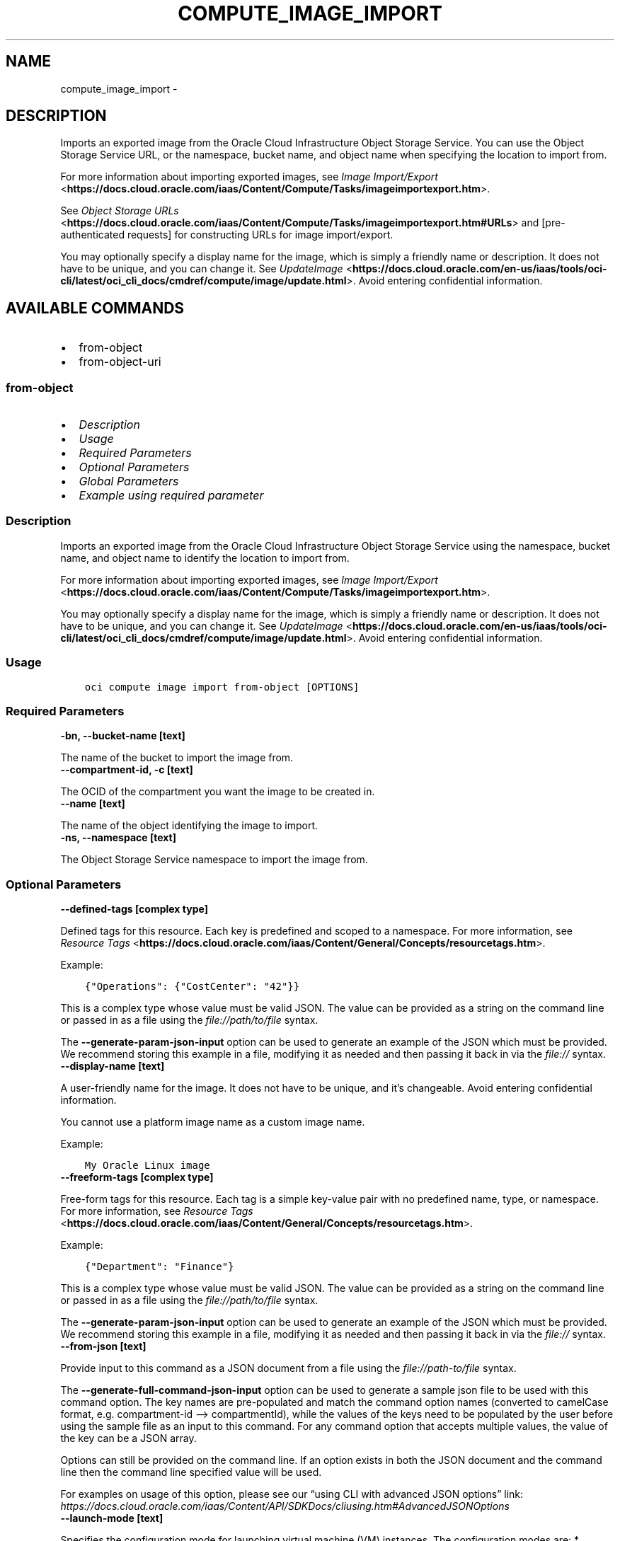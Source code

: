 .\" Man page generated from reStructuredText.
.
.TH "COMPUTE_IMAGE_IMPORT" "1" "Oct 10, 2024" "3.49.1" "OCI CLI Command Reference"
.SH NAME
compute_image_import \- 
.
.nr rst2man-indent-level 0
.
.de1 rstReportMargin
\\$1 \\n[an-margin]
level \\n[rst2man-indent-level]
level margin: \\n[rst2man-indent\\n[rst2man-indent-level]]
-
\\n[rst2man-indent0]
\\n[rst2man-indent1]
\\n[rst2man-indent2]
..
.de1 INDENT
.\" .rstReportMargin pre:
. RS \\$1
. nr rst2man-indent\\n[rst2man-indent-level] \\n[an-margin]
. nr rst2man-indent-level +1
.\" .rstReportMargin post:
..
.de UNINDENT
. RE
.\" indent \\n[an-margin]
.\" old: \\n[rst2man-indent\\n[rst2man-indent-level]]
.nr rst2man-indent-level -1
.\" new: \\n[rst2man-indent\\n[rst2man-indent-level]]
.in \\n[rst2man-indent\\n[rst2man-indent-level]]u
..
.SH DESCRIPTION
.sp
Imports an exported image from the Oracle Cloud Infrastructure Object Storage Service. You can use the
Object Storage Service URL, or the namespace, bucket name, and object name when specifying the location to import from.
.sp
For more information about importing exported images, see \fI\%Image Import/Export\fP <\fBhttps://docs.cloud.oracle.com/iaas/Content/Compute/Tasks/imageimportexport.htm\fP>\&.
.sp
See \fI\%Object Storage URLs\fP <\fBhttps://docs.cloud.oracle.com/iaas/Content/Compute/Tasks/imageimportexport.htm#URLs\fP> and [pre\-authenticated requests] for constructing URLs for image import/export.
.sp
You may optionally specify a display name for the image, which is simply a friendly name or description. It does not have to be unique, and you can change it. See \fI\%UpdateImage\fP <\fBhttps://docs.cloud.oracle.com/en-us/iaas/tools/oci-cli/latest/oci_cli_docs/cmdref/compute/image/update.html\fP>\&. Avoid entering
confidential information.
.SH AVAILABLE COMMANDS
.INDENT 0.0
.IP \(bu 2
from\-object
.IP \(bu 2
from\-object\-uri
.UNINDENT
.SS \fBfrom\-object\fP
.INDENT 0.0
.IP \(bu 2
\fI\%Description\fP
.IP \(bu 2
\fI\%Usage\fP
.IP \(bu 2
\fI\%Required Parameters\fP
.IP \(bu 2
\fI\%Optional Parameters\fP
.IP \(bu 2
\fI\%Global Parameters\fP
.IP \(bu 2
\fI\%Example using required parameter\fP
.UNINDENT
.SS Description
.sp
Imports an exported image from the Oracle Cloud Infrastructure Object Storage Service using the namespace, bucket name, and object name to identify the location to import from.
.sp
For more information about importing exported images, see \fI\%Image Import/Export\fP <\fBhttps://docs.cloud.oracle.com/iaas/Content/Compute/Tasks/imageimportexport.htm\fP>\&.
.sp
You may optionally specify a display name for the image, which is simply a friendly name or description. It does not have to be unique, and you can change it. See \fI\%UpdateImage\fP <\fBhttps://docs.cloud.oracle.com/en-us/iaas/tools/oci-cli/latest/oci_cli_docs/cmdref/compute/image/update.html\fP>\&.
Avoid entering confidential information.
.SS Usage
.INDENT 0.0
.INDENT 3.5
.sp
.nf
.ft C
oci compute image import from\-object [OPTIONS]
.ft P
.fi
.UNINDENT
.UNINDENT
.SS Required Parameters
.INDENT 0.0
.TP
.B \-bn, \-\-bucket\-name [text]
.UNINDENT
.sp
The name of the bucket to import the image from.
.INDENT 0.0
.TP
.B \-\-compartment\-id, \-c [text]
.UNINDENT
.sp
The OCID of the compartment you want the image to be created in.
.INDENT 0.0
.TP
.B \-\-name [text]
.UNINDENT
.sp
The name of the object identifying the image to import.
.INDENT 0.0
.TP
.B \-ns, \-\-namespace [text]
.UNINDENT
.sp
The Object Storage Service namespace to import the image from.
.SS Optional Parameters
.INDENT 0.0
.TP
.B \-\-defined\-tags [complex type]
.UNINDENT
.sp
Defined tags for this resource. Each key is predefined and scoped to a namespace. For more information, see \fI\%Resource Tags\fP <\fBhttps://docs.cloud.oracle.com/iaas/Content/General/Concepts/resourcetags.htm\fP>\&.
.sp
Example:
.INDENT 0.0
.INDENT 3.5
.sp
.nf
.ft C
{"Operations": {"CostCenter": "42"}}
.ft P
.fi
.UNINDENT
.UNINDENT
.sp
This is a complex type whose value must be valid JSON. The value can be provided as a string on the command line or passed in as a file using
the \fI\%file://path/to/file\fP syntax.
.sp
The \fB\-\-generate\-param\-json\-input\fP option can be used to generate an example of the JSON which must be provided. We recommend storing this example
in a file, modifying it as needed and then passing it back in via the \fI\%file://\fP syntax.
.INDENT 0.0
.TP
.B \-\-display\-name [text]
.UNINDENT
.sp
A user\-friendly name for the image. It does not have to be unique, and it’s changeable. Avoid entering confidential information.
.sp
You cannot use a platform image name as a custom image name.
.sp
Example:
.INDENT 0.0
.INDENT 3.5
.sp
.nf
.ft C
My Oracle Linux image
.ft P
.fi
.UNINDENT
.UNINDENT
.INDENT 0.0
.TP
.B \-\-freeform\-tags [complex type]
.UNINDENT
.sp
Free\-form tags for this resource. Each tag is a simple key\-value pair with no predefined name, type, or namespace. For more information, see \fI\%Resource Tags\fP <\fBhttps://docs.cloud.oracle.com/iaas/Content/General/Concepts/resourcetags.htm\fP>\&.
.sp
Example:
.INDENT 0.0
.INDENT 3.5
.sp
.nf
.ft C
{"Department": "Finance"}
.ft P
.fi
.UNINDENT
.UNINDENT
.sp
This is a complex type whose value must be valid JSON. The value can be provided as a string on the command line or passed in as a file using
the \fI\%file://path/to/file\fP syntax.
.sp
The \fB\-\-generate\-param\-json\-input\fP option can be used to generate an example of the JSON which must be provided. We recommend storing this example
in a file, modifying it as needed and then passing it back in via the \fI\%file://\fP syntax.
.INDENT 0.0
.TP
.B \-\-from\-json [text]
.UNINDENT
.sp
Provide input to this command as a JSON document from a file using the \fI\%file://path\-to/file\fP syntax.
.sp
The \fB\-\-generate\-full\-command\-json\-input\fP option can be used to generate a sample json file to be used with this command option. The key names are pre\-populated and match the command option names (converted to camelCase format, e.g. compartment\-id –> compartmentId), while the values of the keys need to be populated by the user before using the sample file as an input to this command. For any command option that accepts multiple values, the value of the key can be a JSON array.
.sp
Options can still be provided on the command line. If an option exists in both the JSON document and the command line then the command line specified value will be used.
.sp
For examples on usage of this option, please see our “using CLI with advanced JSON options” link: \fI\%https://docs.cloud.oracle.com/iaas/Content/API/SDKDocs/cliusing.htm#AdvancedJSONOptions\fP
.INDENT 0.0
.TP
.B \-\-launch\-mode [text]
.UNINDENT
.sp
Specifies the configuration mode for launching virtual machine (VM) instances. The configuration modes are: * \fINATIVE\fP \- VM instances launch with iSCSI boot and VFIO devices. The default value for platform images. * \fIEMULATED\fP \- VM instances launch with emulated devices, such as the E1000 network driver and emulated SCSI disk controller. * \fIPARAVIRTUALIZED\fP \- VM instances launch with paravirtualized devices using VirtIO drivers. * \fICUSTOM\fP \- VM instances launch with custom configuration settings specified in the \fILaunchOptions\fP parameter.
.sp
Accepted values are:
.INDENT 0.0
.INDENT 3.5
.sp
.nf
.ft C
CUSTOM, EMULATED, NATIVE, PARAVIRTUALIZED
.ft P
.fi
.UNINDENT
.UNINDENT
.INDENT 0.0
.TP
.B \-\-operating\-system [text]
.UNINDENT
.sp
The image’s operating system.
.sp
Example:
.INDENT 0.0
.INDENT 3.5
.sp
.nf
.ft C
Oracle Linux
.ft P
.fi
.UNINDENT
.UNINDENT
.INDENT 0.0
.TP
.B \-\-operating\-system\-version [text]
.UNINDENT
.sp
The image’s operating system version.
.sp
Example:
.INDENT 0.0
.INDENT 3.5
.sp
.nf
.ft C
7.2
.ft P
.fi
.UNINDENT
.UNINDENT
.INDENT 0.0
.TP
.B \-\-source\-image\-type [text]
.UNINDENT
.sp
The format of the image to be imported. Exported Oracle images are QCOW2. Only monolithic images are supported.
.sp
Accepted values are:
.INDENT 0.0
.INDENT 3.5
.sp
.nf
.ft C
QCOW2, VMDK
.ft P
.fi
.UNINDENT
.UNINDENT
.SS Global Parameters
.sp
Use \fBoci \-\-help\fP for help on global parameters.
.sp
\fB\-\-auth\-purpose\fP, \fB\-\-auth\fP, \fB\-\-cert\-bundle\fP, \fB\-\-cli\-auto\-prompt\fP, \fB\-\-cli\-rc\-file\fP, \fB\-\-config\-file\fP, \fB\-\-connection\-timeout\fP, \fB\-\-debug\fP, \fB\-\-defaults\-file\fP, \fB\-\-endpoint\fP, \fB\-\-generate\-full\-command\-json\-input\fP, \fB\-\-generate\-param\-json\-input\fP, \fB\-\-help\fP, \fB\-\-latest\-version\fP, \fB\-\-max\-retries\fP, \fB\-\-no\-retry\fP, \fB\-\-opc\-client\-request\-id\fP, \fB\-\-opc\-request\-id\fP, \fB\-\-output\fP, \fB\-\-profile\fP, \fB\-\-proxy\fP, \fB\-\-query\fP, \fB\-\-raw\-output\fP, \fB\-\-read\-timeout\fP, \fB\-\-realm\-specific\-endpoint\fP, \fB\-\-region\fP, \fB\-\-release\-info\fP, \fB\-\-request\-id\fP, \fB\-\-version\fP, \fB\-?\fP, \fB\-d\fP, \fB\-h\fP, \fB\-i\fP, \fB\-v\fP
.SS Example using required parameter
.sp
Copy the following CLI commands into a file named example.sh. Run the command by typing “bash example.sh” and replacing the example parameters with your own.
.sp
Please note this sample will only work in the POSIX\-compliant bash\-like shell. You need to set up \fI\%the OCI configuration\fP <\fBhttps://docs.oracle.com/en-us/iaas/Content/API/SDKDocs/cliinstall.htm#configfile\fP> and \fI\%appropriate security policies\fP <\fBhttps://docs.oracle.com/en-us/iaas/Content/Identity/Concepts/policygetstarted.htm\fP> before trying the examples.
.INDENT 0.0
.INDENT 3.5
.sp
.nf
.ft C
    export bucket_name=<substitute\-value\-of\-bucket_name> # https://docs.cloud.oracle.com/en\-us/iaas/tools/oci\-cli/latest/oci_cli_docs/cmdref/compute/image/import/from\-object.html#cmdoption\-bucket\-name
    export compartment_id=<substitute\-value\-of\-compartment_id> # https://docs.cloud.oracle.com/en\-us/iaas/tools/oci\-cli/latest/oci_cli_docs/cmdref/compute/image/import/from\-object.html#cmdoption\-compartment\-id
    export name=<substitute\-value\-of\-name> # https://docs.cloud.oracle.com/en\-us/iaas/tools/oci\-cli/latest/oci_cli_docs/cmdref/compute/image/import/from\-object.html#cmdoption\-name
    export namespace=<substitute\-value\-of\-namespace> # https://docs.cloud.oracle.com/en\-us/iaas/tools/oci\-cli/latest/oci_cli_docs/cmdref/compute/image/import/from\-object.html#cmdoption\-namespace

    oci compute image import from\-object \-\-bucket\-name $bucket_name \-\-compartment\-id $compartment_id \-\-name $name \-\-namespace $namespace
.ft P
.fi
.UNINDENT
.UNINDENT
.SS \fBfrom\-object\-uri\fP
.INDENT 0.0
.IP \(bu 2
\fI\%Description\fP
.IP \(bu 2
\fI\%Usage\fP
.IP \(bu 2
\fI\%Required Parameters\fP
.IP \(bu 2
\fI\%Optional Parameters\fP
.IP \(bu 2
\fI\%Global Parameters\fP
.IP \(bu 2
\fI\%Example using required parameter\fP
.UNINDENT
.SS Description
.sp
Imports an exported image from the Oracle Cloud Infrastructure Object Storage Service using the Object Storage Service URL to identify the location to import from.
.sp
For more information about importing exported images, see \fI\%Image Import/Export\fP <\fBhttps://docs.cloud.oracle.com/iaas/Content/Compute/Tasks/imageimportexport.htm\fP>\&.
.sp
See \fI\%Object Storage URLs\fP <\fBhttps://docs.cloud.oracle.com/iaas/Content/Compute/Tasks/imageimportexport.htm#URLs\fP> and [pre\-authenticated requests] for constructing URLs for image import/export.
.sp
You may optionally specify a display name for the image, which is simply a friendly name or description. It does not have to be unique, and you can change it. See \fI\%UpdateImage\fP <\fBhttps://docs.cloud.oracle.com/en-us/iaas/tools/oci-cli/latest/oci_cli_docs/cmdref/compute/image/update.html\fP>\&.
Avoid entering confidential information.
.SS Usage
.INDENT 0.0
.INDENT 3.5
.sp
.nf
.ft C
oci compute image import from\-object\-uri [OPTIONS]
.ft P
.fi
.UNINDENT
.UNINDENT
.SS Required Parameters
.INDENT 0.0
.TP
.B \-\-compartment\-id, \-c [text]
.UNINDENT
.sp
The OCID of the compartment you want the image to be created in.
.INDENT 0.0
.TP
.B \-\-uri [text]
.UNINDENT
.sp
The Object Storage URL to import the image from.
.SS Optional Parameters
.INDENT 0.0
.TP
.B \-\-defined\-tags [complex type]
.UNINDENT
.sp
Defined tags for this resource. Each key is predefined and scoped to a namespace. For more information, see \fI\%Resource Tags\fP <\fBhttps://docs.cloud.oracle.com/iaas/Content/General/Concepts/resourcetags.htm\fP>\&.
.sp
Example:
.INDENT 0.0
.INDENT 3.5
.sp
.nf
.ft C
{"Operations": {"CostCenter": "42"}}
.ft P
.fi
.UNINDENT
.UNINDENT
.sp
This is a complex type whose value must be valid JSON. The value can be provided as a string on the command line or passed in as a file using
the \fI\%file://path/to/file\fP syntax.
.sp
The \fB\-\-generate\-param\-json\-input\fP option can be used to generate an example of the JSON which must be provided. We recommend storing this example
in a file, modifying it as needed and then passing it back in via the \fI\%file://\fP syntax.
.INDENT 0.0
.TP
.B \-\-display\-name [text]
.UNINDENT
.sp
A user\-friendly name for the image. It does not have to be unique, and it’s changeable. Avoid entering confidential information.
.sp
You cannot use a platform image name as a custom image name.
.sp
Example:
.INDENT 0.0
.INDENT 3.5
.sp
.nf
.ft C
My Oracle Linux image
.ft P
.fi
.UNINDENT
.UNINDENT
.INDENT 0.0
.TP
.B \-\-freeform\-tags [complex type]
.UNINDENT
.sp
Free\-form tags for this resource. Each tag is a simple key\-value pair with no predefined name, type, or namespace. For more information, see \fI\%Resource Tags\fP <\fBhttps://docs.cloud.oracle.com/iaas/Content/General/Concepts/resourcetags.htm\fP>\&.
.sp
Example:
.INDENT 0.0
.INDENT 3.5
.sp
.nf
.ft C
{"Department": "Finance"}
.ft P
.fi
.UNINDENT
.UNINDENT
.sp
This is a complex type whose value must be valid JSON. The value can be provided as a string on the command line or passed in as a file using
the \fI\%file://path/to/file\fP syntax.
.sp
The \fB\-\-generate\-param\-json\-input\fP option can be used to generate an example of the JSON which must be provided. We recommend storing this example
in a file, modifying it as needed and then passing it back in via the \fI\%file://\fP syntax.
.INDENT 0.0
.TP
.B \-\-from\-json [text]
.UNINDENT
.sp
Provide input to this command as a JSON document from a file using the \fI\%file://path\-to/file\fP syntax.
.sp
The \fB\-\-generate\-full\-command\-json\-input\fP option can be used to generate a sample json file to be used with this command option. The key names are pre\-populated and match the command option names (converted to camelCase format, e.g. compartment\-id –> compartmentId), while the values of the keys need to be populated by the user before using the sample file as an input to this command. For any command option that accepts multiple values, the value of the key can be a JSON array.
.sp
Options can still be provided on the command line. If an option exists in both the JSON document and the command line then the command line specified value will be used.
.sp
For examples on usage of this option, please see our “using CLI with advanced JSON options” link: \fI\%https://docs.cloud.oracle.com/iaas/Content/API/SDKDocs/cliusing.htm#AdvancedJSONOptions\fP
.INDENT 0.0
.TP
.B \-\-launch\-mode [text]
.UNINDENT
.sp
Specifies the configuration mode for launching virtual machine (VM) instances. The configuration modes are: * \fINATIVE\fP \- VM instances launch with iSCSI boot and VFIO devices. The default value for platform images. * \fIEMULATED\fP \- VM instances launch with emulated devices, such as the E1000 network driver and emulated SCSI disk controller. * \fIPARAVIRTUALIZED\fP \- VM instances launch with paravirtualized devices using VirtIO drivers. * \fICUSTOM\fP \- VM instances launch with custom configuration settings specified in the \fILaunchOptions\fP parameter.
.sp
Accepted values are:
.INDENT 0.0
.INDENT 3.5
.sp
.nf
.ft C
CUSTOM, EMULATED, NATIVE, PARAVIRTUALIZED
.ft P
.fi
.UNINDENT
.UNINDENT
.INDENT 0.0
.TP
.B \-\-operating\-system [text]
.UNINDENT
.sp
The image’s operating system.
.sp
Example:
.INDENT 0.0
.INDENT 3.5
.sp
.nf
.ft C
Oracle Linux
.ft P
.fi
.UNINDENT
.UNINDENT
.INDENT 0.0
.TP
.B \-\-operating\-system\-version [text]
.UNINDENT
.sp
The image’s operating system version.
.sp
Example:
.INDENT 0.0
.INDENT 3.5
.sp
.nf
.ft C
7.2
.ft P
.fi
.UNINDENT
.UNINDENT
.INDENT 0.0
.TP
.B \-\-source\-image\-type [text]
.UNINDENT
.sp
The format of the image to be imported. Exported Oracle images are QCOW2. Only monolithic images are supported.
.sp
Accepted values are:
.INDENT 0.0
.INDENT 3.5
.sp
.nf
.ft C
QCOW2, VMDK
.ft P
.fi
.UNINDENT
.UNINDENT
.SS Global Parameters
.sp
Use \fBoci \-\-help\fP for help on global parameters.
.sp
\fB\-\-auth\-purpose\fP, \fB\-\-auth\fP, \fB\-\-cert\-bundle\fP, \fB\-\-cli\-auto\-prompt\fP, \fB\-\-cli\-rc\-file\fP, \fB\-\-config\-file\fP, \fB\-\-connection\-timeout\fP, \fB\-\-debug\fP, \fB\-\-defaults\-file\fP, \fB\-\-endpoint\fP, \fB\-\-generate\-full\-command\-json\-input\fP, \fB\-\-generate\-param\-json\-input\fP, \fB\-\-help\fP, \fB\-\-latest\-version\fP, \fB\-\-max\-retries\fP, \fB\-\-no\-retry\fP, \fB\-\-opc\-client\-request\-id\fP, \fB\-\-opc\-request\-id\fP, \fB\-\-output\fP, \fB\-\-profile\fP, \fB\-\-proxy\fP, \fB\-\-query\fP, \fB\-\-raw\-output\fP, \fB\-\-read\-timeout\fP, \fB\-\-realm\-specific\-endpoint\fP, \fB\-\-region\fP, \fB\-\-release\-info\fP, \fB\-\-request\-id\fP, \fB\-\-version\fP, \fB\-?\fP, \fB\-d\fP, \fB\-h\fP, \fB\-i\fP, \fB\-v\fP
.SS Example using required parameter
.sp
Copy the following CLI commands into a file named example.sh. Run the command by typing “bash example.sh” and replacing the example parameters with your own.
.sp
Please note this sample will only work in the POSIX\-compliant bash\-like shell. You need to set up \fI\%the OCI configuration\fP <\fBhttps://docs.oracle.com/en-us/iaas/Content/API/SDKDocs/cliinstall.htm#configfile\fP> and \fI\%appropriate security policies\fP <\fBhttps://docs.oracle.com/en-us/iaas/Content/Identity/Concepts/policygetstarted.htm\fP> before trying the examples.
.INDENT 0.0
.INDENT 3.5
.sp
.nf
.ft C
    export compartment_id=<substitute\-value\-of\-compartment_id> # https://docs.cloud.oracle.com/en\-us/iaas/tools/oci\-cli/latest/oci_cli_docs/cmdref/compute/image/import/from\-object\-uri.html#cmdoption\-compartment\-id
    export uri=<substitute\-value\-of\-uri> # https://docs.cloud.oracle.com/en\-us/iaas/tools/oci\-cli/latest/oci_cli_docs/cmdref/compute/image/import/from\-object\-uri.html#cmdoption\-uri

    oci compute image import from\-object\-uri \-\-compartment\-id $compartment_id \-\-uri $uri
.ft P
.fi
.UNINDENT
.UNINDENT
.SH AUTHOR
Oracle
.SH COPYRIGHT
2016, 2024, Oracle
.\" Generated by docutils manpage writer.
.
